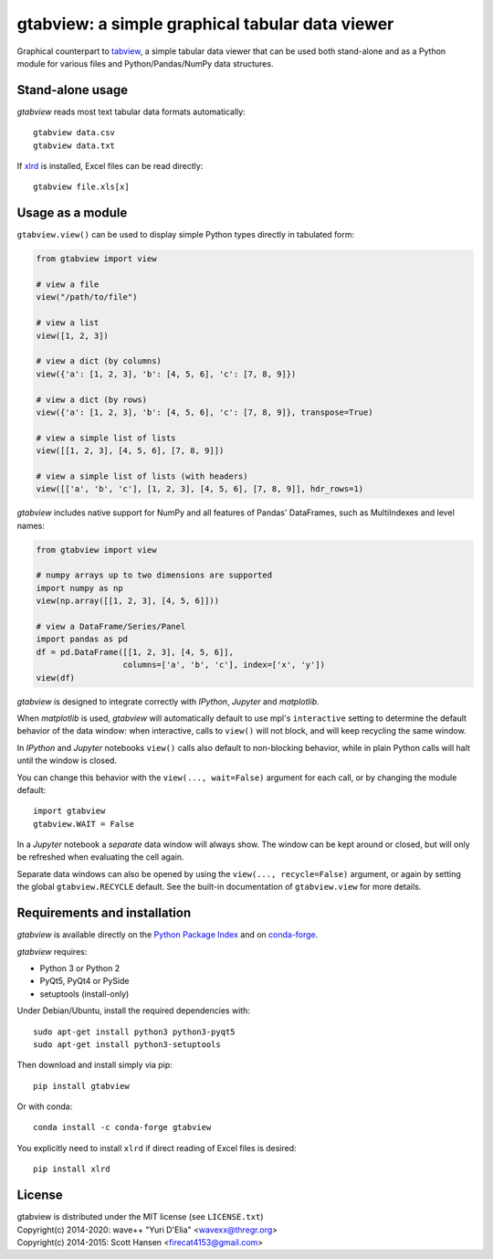 gtabview: a simple graphical tabular data viewer
================================================

Graphical counterpart to `tabview
<https://github.com/firecat53/tabview/>`_, a simple tabular data viewer
that can be used both stand-alone and as a Python module for various
files and Python/Pandas/NumPy data structures.


Stand-alone usage
-----------------

`gtabview` reads most text tabular data formats automatically::

  gtabview data.csv
  gtabview data.txt

If xlrd_ is installed, Excel files can be read directly::

  gtabview file.xls[x]

.. _xlrd: https://pypi.org/project/xlrd/


Usage as a module
-----------------

``gtabview.view()`` can be used to display simple Python types directly
in tabulated form:

.. code:: python

    from gtabview import view

    # view a file
    view("/path/to/file")

    # view a list
    view([1, 2, 3])

    # view a dict (by columns)
    view({'a': [1, 2, 3], 'b': [4, 5, 6], 'c': [7, 8, 9]})

    # view a dict (by rows)
    view({'a': [1, 2, 3], 'b': [4, 5, 6], 'c': [7, 8, 9]}, transpose=True)

    # view a simple list of lists
    view([[1, 2, 3], [4, 5, 6], [7, 8, 9]])

    # view a simple list of lists (with headers)
    view([['a', 'b', 'c'], [1, 2, 3], [4, 5, 6], [7, 8, 9]], hdr_rows=1)

`gtabview` includes native support for NumPy and all features of Pandas'
DataFrames, such as MultiIndexes and level names:

.. code:: python

    from gtabview import view

    # numpy arrays up to two dimensions are supported
    import numpy as np
    view(np.array([[1, 2, 3], [4, 5, 6]]))

    # view a DataFrame/Series/Panel
    import pandas as pd
    df = pd.DataFrame([[1, 2, 3], [4, 5, 6]],
		      columns=['a', 'b', 'c'], index=['x', 'y'])
    view(df)

`gtabview` is designed to integrate correctly with `IPython`, `Jupyter`
and `matplotlib`.

When `matplotlib` is used, `gtabview` will automatically default to use
mpl's ``interactive`` setting to determine the default behavior of the
data window: when interactive, calls to ``view()`` will not block, and
will keep recycling the same window.

In `IPython` and `Jupyter` notebooks ``view()`` calls also default to
non-blocking behavior, while in plain Python calls will halt until the
window is closed.

You can change this behavior with the ``view(..., wait=False)`` argument
for each call, or by changing the module default::

  import gtabview
  gtabview.WAIT = False

In a `Jupyter` notebook a *separate* data window will always show. The
window can be kept around or closed, but will only be refreshed when
evaluating the cell again.

Separate data windows can also be opened by using the ``view(...,
recycle=False)`` argument, or again by setting the global
``gtabview.RECYCLE`` default. See the built-in documentation of
``gtabview.view`` for more details.


Requirements and installation
-----------------------------

`gtabview` is available directly on the `Python Package Index
<https://pypi.org/project/gtabview/>`_ and on `conda-forge
<https://anaconda.org/conda-forge/gtabview>`_.

`gtabview` requires:

- Python 3 or Python 2
- PyQt5, PyQt4 or PySide
- setuptools (install-only)

Under Debian/Ubuntu, install the required dependencies with::

  sudo apt-get install python3 python3-pyqt5
  sudo apt-get install python3-setuptools

Then download and install simply via pip::

  pip install gtabview

Or with conda::

  conda install -c conda-forge gtabview

You explicitly need to install ``xlrd`` if direct reading of Excel files
is desired::

  pip install xlrd


License
-------

| gtabview is distributed under the MIT license (see ``LICENSE.txt``)
| Copyright(c) 2014-2020: wave++ "Yuri D'Elia" <wavexx@thregr.org>
| Copyright(c) 2014-2015: Scott Hansen <firecat4153@gmail.com>
